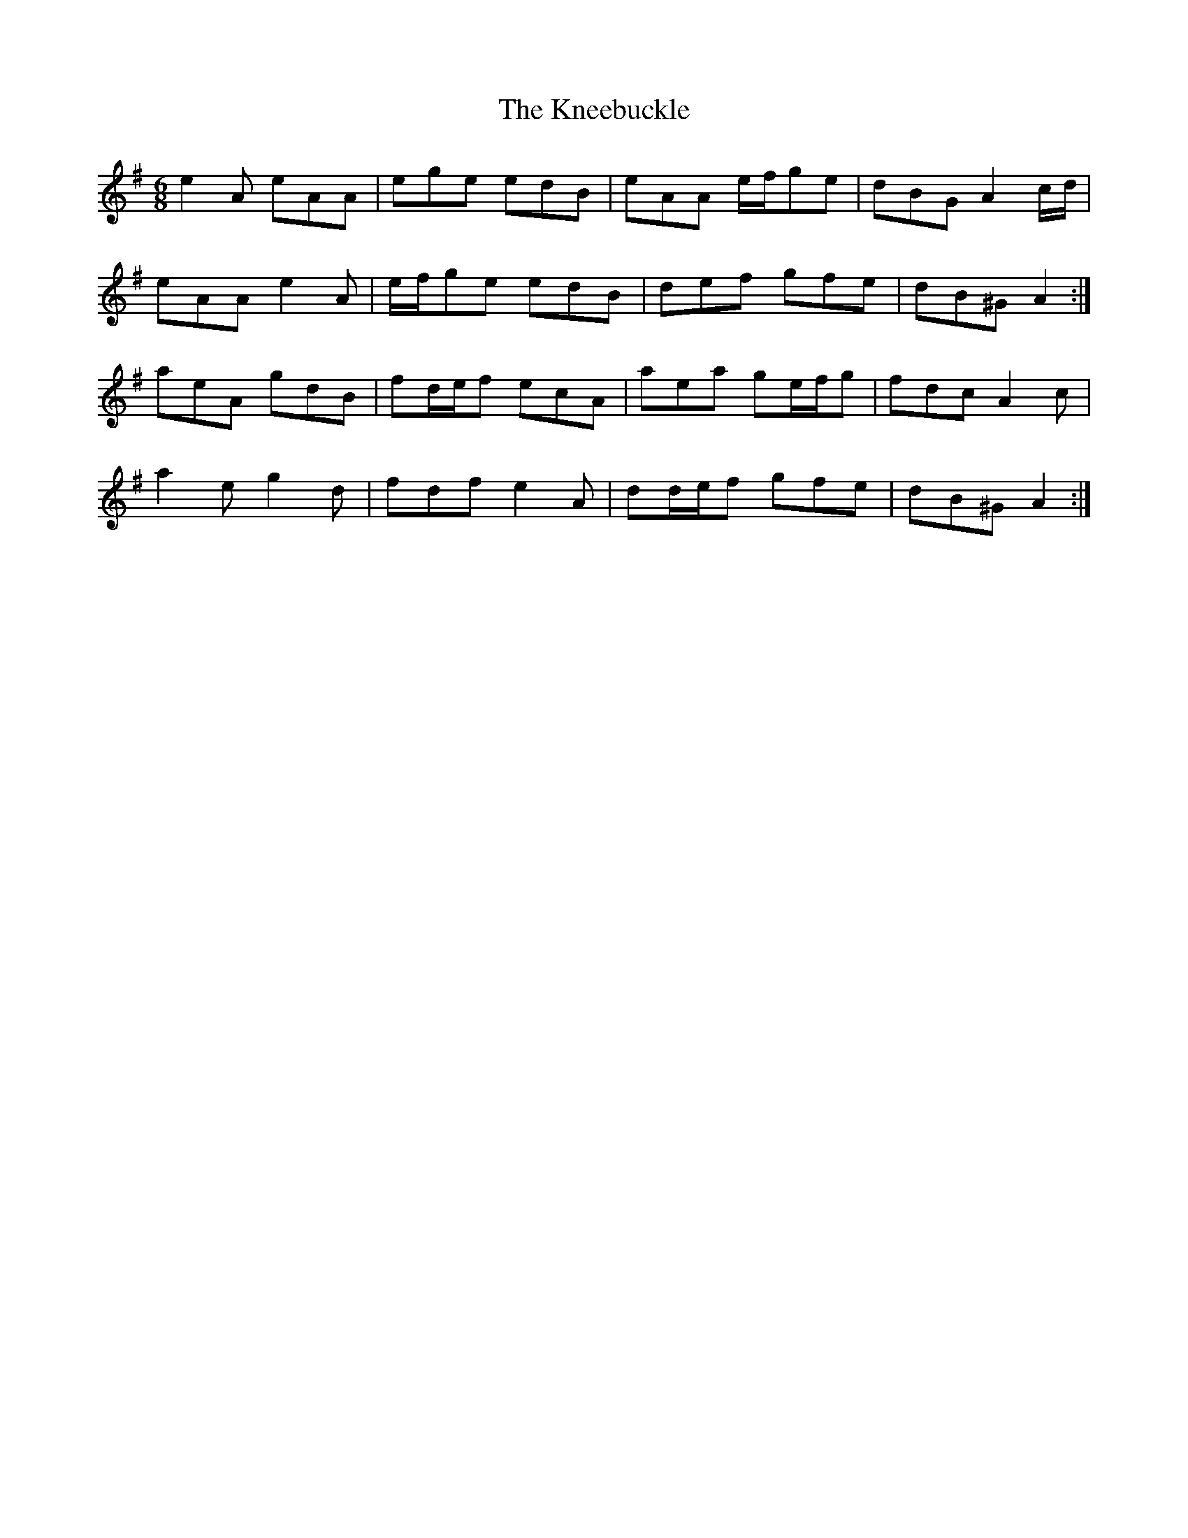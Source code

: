 X: 22033
T: Kneebuckle, The
R: jig
M: 6/8
K: Adorian
e2 A eAA|ege edB|eAA e/f/ge|dBG A2 c/d/|
eAA e2 A|e/f/ge edB|def gfe|dB^G A2:|
aeA gdB|fd/e/f ecA|aea ge/f/g|fdc A2 c|
a2 e g2 d|fdf e2 A|dd/e/f gfe|dB^G A2:|

